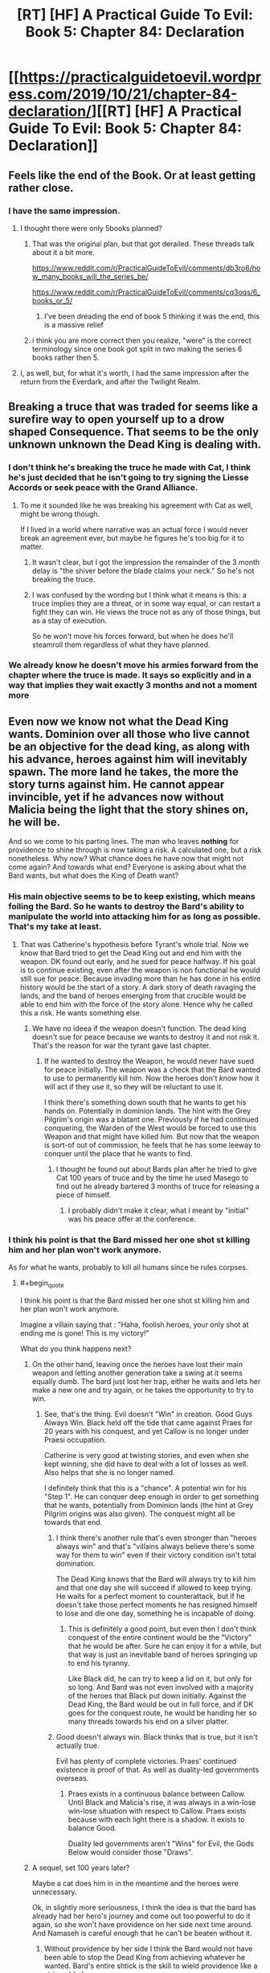 #+TITLE: [RT] [HF] A Practical Guide To Evil: Book 5: Chapter 84: Declaration

* [[https://practicalguidetoevil.wordpress.com/2019/10/21/chapter-84-declaration/][[RT] [HF] A Practical Guide To Evil: Book 5: Chapter 84: Declaration]]
:PROPERTIES:
:Author: thebishop8
:Score: 77
:DateUnix: 1571631090.0
:END:

** Feels like the end of the Book. Or at least getting rather close.
:PROPERTIES:
:Author: GrecklePrime
:Score: 22
:DateUnix: 1571632077.0
:END:

*** I have the same impression.
:PROPERTIES:
:Author: thebishop8
:Score: 7
:DateUnix: 1571632295.0
:END:

**** I thought there were only 5books planned?
:PROPERTIES:
:Author: Keyoak
:Score: 2
:DateUnix: 1571641138.0
:END:

***** That was the original plan, but that got derailed. These threads talk about it a bit more.

[[https://www.reddit.com/r/PracticalGuideToEvil/comments/db3ro6/how_many_books_will_the_series_be/]]

[[https://www.reddit.com/r/PracticalGuideToEvil/comments/cq3oqs/6_books_or_5/]]
:PROPERTIES:
:Author: thebishop8
:Score: 17
:DateUnix: 1571641888.0
:END:

****** I've been dreading the end of book 5 thinking it was the end, this is a massive relief
:PROPERTIES:
:Author: Keyoak
:Score: 9
:DateUnix: 1571642132.0
:END:


***** i think you are more correct then you realize, "were" is the correct terminology since one book got split in two making the series 6 books rather then 5.
:PROPERTIES:
:Author: Banarok
:Score: 5
:DateUnix: 1571642879.0
:END:


**** I, as well, but, for what it's worth, I had the same impression after the return from the Everdark, and after the Twilight Realm.
:PROPERTIES:
:Author: Nimelennar
:Score: 1
:DateUnix: 1571690716.0
:END:


** Breaking a truce that was traded for seems like a surefire way to open yourself up to a drow shaped Consequence. That seems to be the only unknown unknown the Dead King is dealing with.
:PROPERTIES:
:Author: BaggyOz
:Score: 16
:DateUnix: 1571632917.0
:END:

*** I don't think he's breaking the truce he made with Cat, I think he's just decided that he isn't going to try signing the Liesse Accords or seek peace with the Grand Alliance.
:PROPERTIES:
:Author: thebishop8
:Score: 13
:DateUnix: 1571633065.0
:END:

**** To me it sounded like he was breaking his agreement with Cat as well, might be wrong though.

If I lived in a world where narrative was an actual force I would never break an agreement ever, but maybe he figures he's too big for it to matter.
:PROPERTIES:
:Author: AStartlingStatement
:Score: 18
:DateUnix: 1571633788.0
:END:

***** It wasn't clear, but I got the impression the remainder of the 3 month delay is "the shiver before the blade claims your neck." So he's not breaking the truce.
:PROPERTIES:
:Author: HPMOR_fan
:Score: 24
:DateUnix: 1571635596.0
:END:


***** I was confused by the wording but I think what it means is this: a truce implies they are a threat, or in some way equal, or can restart a fight they can win. He views the truce not as any of those things, but as a stay of execution.

So he won't move his forces forward, but when he does he'll steamroll them regardless of what they have planned.
:PROPERTIES:
:Author: Do_Not_Go_In_There
:Score: 3
:DateUnix: 1571658355.0
:END:


*** We already know he doesn't move his armies forward from the chapter where the truce is made. It says so explicitly and in a way that implies they wait exactly 3 months and not a moment more
:PROPERTIES:
:Author: MilesSand
:Score: 10
:DateUnix: 1571642294.0
:END:


** Even now we know not what the Dead King wants. Dominion over all those who live cannot be an objective for the dead king, as along with his advance, heroes against him will inevitably spawn. The more land he takes, the more the story turns against him. He cannot appear invincible, yet if he advances now without Malicia being the light that the story shines on, he will be.

And so we come to his parting lines. The man who leaves *nothing* for providence to shine through is now taking a risk. A calculated one, but a risk nonetheless. Why now? What chance does he have now that might not come again? And towards what end? Everyone is asking about what the Bard wants, but what does the King of Death want?
:PROPERTIES:
:Author: cyberdsaiyan
:Score: 19
:DateUnix: 1571632727.0
:END:

*** His main objective seems to be to keep existing, which means foiling the Bard. So he wants to destroy the Bard's ability to manipulate the world into attacking him for as long as possible. That's my take at least.
:PROPERTIES:
:Author: HPMOR_fan
:Score: 15
:DateUnix: 1571635762.0
:END:

**** That was Catherine's hypothesis before Tyrant's whole trial. Now we know that Bard tried to get the Dead King out and end him with the weapon. DK found out early, and he sued for peace halfway. If his goal is to continue existing, even after the weapon is non functional he would still sue for peace. Because invading more than he has done in his entire history would be the start of a story. A dark story of death ravaging the lands, and the band of heroes emerging from that crucible would be able to end him with the force of the story alone. Hence why he called this a risk. He wants something else.
:PROPERTIES:
:Author: cyberdsaiyan
:Score: 9
:DateUnix: 1571643365.0
:END:

***** We have no ideea if the weapon doesn't function. The dead king doesn't sue for peace because we wants to destroy it and not risk it. That's the reason for war the tyrant gave last chapter.
:PROPERTIES:
:Author: Azzazeal
:Score: 5
:DateUnix: 1571654450.0
:END:

****** If he wanted to destroy the Weapon, he would never have sued for peace initially. The weapon was a check that the Bard wanted to use to permanently kill him. Now the heroes don't /know/ how it will act if they use it, so they will be reluctant to use it.

I think there's something down south that he wants to get his hands on. Potentially in dominion lands. The hint with the Grey Pilgrim's origin was a blatant one. Previously if he had continued conquering, the Warden of the West would be forced to use this Weapon and that might have killed him. But now that the weapon is sort-of out of commission, he feels that he has some leeway to conquer until the place that he wants to find.
:PROPERTIES:
:Author: cyberdsaiyan
:Score: 4
:DateUnix: 1571670417.0
:END:

******* I thought he found out about Bards plan after he tried to give Cat 100 years of truce and by the time he used Masego to find out he already bartered 3 months of truce for releasing a piece of himself.
:PROPERTIES:
:Author: Azzazeal
:Score: 1
:DateUnix: 1571736872.0
:END:

******** I probably didn't make it clear, what I meant by "initial" was his peace offer at the conference.
:PROPERTIES:
:Author: cyberdsaiyan
:Score: 1
:DateUnix: 1571739036.0
:END:


*** I think his point is that the Bard missed her one shot st killing him and her plan won't work anymore.

As for what he wants, probably to kill all humans since he rules corpses.
:PROPERTIES:
:Author: MilesSand
:Score: 8
:DateUnix: 1571642165.0
:END:

**** #+begin_quote
  I think his point is that the Bard missed her one shot st killing him and her plan won't work anymore.
#+end_quote

Imagine a villain saying that : "Haha, foolish heroes, your only shot at ending me is gone! This is my victory!"

What do you think happens next?
:PROPERTIES:
:Author: cyberdsaiyan
:Score: 9
:DateUnix: 1571643985.0
:END:

***** On the other hand, leaving once the heroes have lost their main weapon and letting another generation take a swing at it seems equally dumb. The bard just lost her trap, either he waits and lets her make a new one and try again, or he takes the opportunity to try to win.
:PROPERTIES:
:Author: LordSwedish
:Score: 10
:DateUnix: 1571656037.0
:END:

****** See, that's the thing. Evil doesn't "Win" in creation. Good Guys Always Win. Black held off the tide that came against Praes for 20 years with his conquest, and yet Callow is no longer under Praesi occupation.

Catherine is very good at twisting stories, and even when she kept winning, she did have to deal with a lot of losses as well. Also helps that she is no longer named.

I definitely think that this is a "chance". A potential win for his "Step 1". He can conquer deep enough in order to get something that he wants, potentially from Dominion lands (the hint at Grey Pilgrim origins was also given). The conquest might all be towards that end.
:PROPERTIES:
:Author: cyberdsaiyan
:Score: 7
:DateUnix: 1571670197.0
:END:

******* I think there's another rule that's even stronger than "heroes always win" and that's "villains always believe there's some way for them to win" even if their victory condition isn't total domination.

The Dead King knows that the Bard will always try to kill him and that one day she will succeed if allowed to keep trying. He waits for a perfect moment to counterattack, but if he doesn't take those perfect moments he has resigned himself to lose and die one day, something he is incapable of doing.
:PROPERTIES:
:Author: LordSwedish
:Score: 7
:DateUnix: 1571671007.0
:END:

******** This is definitely a good point, but even then I don't think conquest of the entire continent would be the "Victory" that he would be after. Sure he can enjoy it for a while, but that way is just an inevitable band of heroes springing up to end his tyranny.

Like Black did, he can try to keep a lid on it, but only for so long. And Bard was not even involved with a majority of the heroes that Black put down initially. Against the Dead King, the Bard would be out in full force, and if DK goes for the conquest route, he would be handing her so many threads towards his end on a silver platter.
:PROPERTIES:
:Author: cyberdsaiyan
:Score: 1
:DateUnix: 1571671449.0
:END:


******* Good doesn't always win. Black thinks that is true, but it isn't actually true.

Evil has plenty of complete victories. Praes' continued existence is proof of that. As well as duality-led governments overseas.
:PROPERTIES:
:Author: PotentiallySarcastic
:Score: 3
:DateUnix: 1571685860.0
:END:

******** Praes exists in a continuous balance between Callow. Until Black and Malicia's rise, it was always in a win-lose win-lose situation with respect to Callow. Praes exists because with each light there is a shadow. It exists to balance Good.

Duality led governments aren't "Wins" for Evil, the Gods Below would consider those "Draws".
:PROPERTIES:
:Author: cyberdsaiyan
:Score: 1
:DateUnix: 1571739769.0
:END:


***** A sequel, set 100 years later?

Maybe a cat does him in in the meantime and the heroes were unnecessary.

Ok, in slightly more seriousness, I think the idea is that the bard has already had her hero's journey and come out too powerful to do it again, so she won't have providence on her side next time around. And Namaseh is careful enough that he can't be beaten without it.
:PROPERTIES:
:Author: MilesSand
:Score: 1
:DateUnix: 1571802471.0
:END:

****** Without providence by her side I think the Bard would not have been able to stop the Dead King from achieving whatever he wanted. Bard's entire shtick is the skill to wield providence like a stringy blade.
:PROPERTIES:
:Author: cyberdsaiyan
:Score: 1
:DateUnix: 1571829889.0
:END:


*** His ultimate goals remain a mystery, though it seems to center around escaping the Gods constraints, but his immediate goal is pretty clear: he wants to remove any potential threat. The Bard's plan failed and the Choir of Judgement is either temporarily or permanently knocked out of the game. Not to mention Malicia needs him more than ever and has convinced half to League to side with her. If he waits, he might never get another set of circumstances so heavily weighed in his favour.

A new opponent /might/ appear, but the current crop is too far below him to be any real threat. And if he waits, he only lets his enemies grow stronger or the Brad to come up with another plan or Judgement comes back in force. And he might become the "ultimate" villain, but between him and Malicia he'll also have killed enough people that there won't be enough people left to oppose him ever again.

It's a risk, like he said, but a calculated one.
:PROPERTIES:
:Author: Do_Not_Go_In_There
:Score: 2
:DateUnix: 1571658121.0
:END:

**** #+begin_quote
  And if he waits, he only lets his enemies grow stronger or the Brad to come up with another plan or Judgement comes back in force
#+end_quote

That's not what's going to happen is it? Every single crusade against the Dead King failed because they were fighting on his home turf after he had withdrawn his invasion. Even now you saw during previous chapters that the Alliance couldn't agree whether to pursue him to Keter or to let him retreat.

All he has to do is to offer peace, and the grand alliance crumbles due to the lack of a uniting factor. They might turn their eyes to Keter, but that's a dead end story wise, as it will be "peace offer rejected, heroes out for blood" which ends like all the prior crusades. Or they might turn to Malicia, which gets them out of DK's hair.

This entire trial came about because Cat needed a reason to keep warring on Keter. A reason justifiable not just politically, but in story-form.

#+begin_quote
  there won't be enough people left to oppose him ever again.
#+end_quote

Triumphant conquered the whole continent and yet there were still people left to oppose her. People specifically created by providence to deal with her and her armies. The same is going to happen to the Dead King, if he conquers the whole continent. Which is why I don't think that is what he is after. This is indeed the risk he is taking, that slight chance of overreaching in his conquest which might allow the Bard another in to story-kill him. But there is something which he seeks that is worth the risk. He hasn't had this much free reign for conquest since Triumphant. He wants something from down south, mark my words.
:PROPERTIES:
:Author: cyberdsaiyan
:Score: 1
:DateUnix: 1571669951.0
:END:
